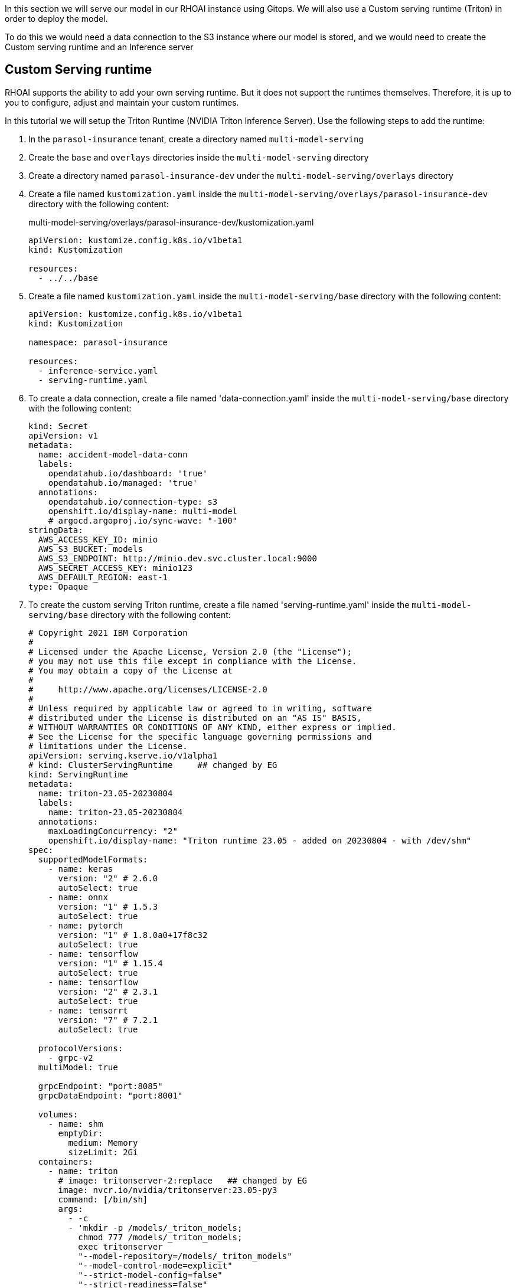 In this section we will serve our model in our RHOAI instance using Gitops. We will also use a Custom serving runtime (Triton) in order to deploy the model.

To do this we would need a data connection to the S3 instance where our model is stored, and we would need to create the Custom serving runtime and an Inference server 

## Custom Serving runtime

RHOAI supports the ability to add your own serving runtime. But it does not support the runtimes themselves. Therefore, it is up to you to configure, adjust and maintain your custom runtimes.

In this tutorial we will setup the Triton Runtime (NVIDIA Triton Inference Server). Use the following steps to add the runtime:

. In the `parasol-insurance` tenant, create a directory named `multi-model-serving`

. Create the `base` and `overlays` directories inside the `multi-model-serving` directory

. Create a directory named `parasol-insurance-dev` under the `multi-model-serving/overlays` directory

. Create a file named `kustomization.yaml` inside the `multi-model-serving/overlays/parasol-insurance-dev` directory with the following content:

+
.multi-model-serving/overlays/parasol-insurance-dev/kustomization.yaml
[source,yaml]
----
apiVersion: kustomize.config.k8s.io/v1beta1
kind: Kustomization

resources:
  - ../../base
----

. Create a file named `kustomization.yaml` inside the `multi-model-serving/base` directory with the following content:

+
[source,yaml]
----
apiVersion: kustomize.config.k8s.io/v1beta1
kind: Kustomization

namespace: parasol-insurance

resources:
  - inference-service.yaml
  - serving-runtime.yaml
----

. To create a data connection, create a file named 'data-connection.yaml' inside the `multi-model-serving/base` directory with the following content:

+
[source,yaml]
----
kind: Secret
apiVersion: v1
metadata:
  name: accident-model-data-conn
  labels:
    opendatahub.io/dashboard: 'true'
    opendatahub.io/managed: 'true'
  annotations:
    opendatahub.io/connection-type: s3
    openshift.io/display-name: multi-model
    # argocd.argoproj.io/sync-wave: "-100"
stringData:
  AWS_ACCESS_KEY_ID: minio
  AWS_S3_BUCKET: models
  AWS_S3_ENDPOINT: http://minio.dev.svc.cluster.local:9000
  AWS_SECRET_ACCESS_KEY: minio123
  AWS_DEFAULT_REGION: east-1
type: Opaque
----

. To create the custom serving Triton runtime, create a file named 'serving-runtime.yaml' inside the `multi-model-serving/base` directory with the following content: 

+
[source,yaml]
----
# Copyright 2021 IBM Corporation
#
# Licensed under the Apache License, Version 2.0 (the "License");
# you may not use this file except in compliance with the License.
# You may obtain a copy of the License at
#
#     http://www.apache.org/licenses/LICENSE-2.0
#
# Unless required by applicable law or agreed to in writing, software
# distributed under the License is distributed on an "AS IS" BASIS,
# WITHOUT WARRANTIES OR CONDITIONS OF ANY KIND, either express or implied.
# See the License for the specific language governing permissions and
# limitations under the License.
apiVersion: serving.kserve.io/v1alpha1
# kind: ClusterServingRuntime     ## changed by EG
kind: ServingRuntime
metadata:
  name: triton-23.05-20230804
  labels:
    name: triton-23.05-20230804
  annotations:
    maxLoadingConcurrency: "2"
    openshift.io/display-name: "Triton runtime 23.05 - added on 20230804 - with /dev/shm"
spec:
  supportedModelFormats:
    - name: keras
      version: "2" # 2.6.0
      autoSelect: true
    - name: onnx
      version: "1" # 1.5.3
      autoSelect: true
    - name: pytorch
      version: "1" # 1.8.0a0+17f8c32
      autoSelect: true
    - name: tensorflow
      version: "1" # 1.15.4
      autoSelect: true
    - name: tensorflow
      version: "2" # 2.3.1
      autoSelect: true
    - name: tensorrt
      version: "7" # 7.2.1
      autoSelect: true

  protocolVersions:
    - grpc-v2
  multiModel: true

  grpcEndpoint: "port:8085"
  grpcDataEndpoint: "port:8001"

  volumes:
    - name: shm
      emptyDir:
        medium: Memory
        sizeLimit: 2Gi
  containers:
    - name: triton
      # image: tritonserver-2:replace   ## changed by EG
      image: nvcr.io/nvidia/tritonserver:23.05-py3
      command: [/bin/sh]
      args:
        - -c
        - 'mkdir -p /models/_triton_models;
          chmod 777 /models/_triton_models;
          exec tritonserver
          "--model-repository=/models/_triton_models"
          "--model-control-mode=explicit"
          "--strict-model-config=false"
          "--strict-readiness=false"
          "--allow-http=true"
          "--allow-sagemaker=false"
          '
      volumeMounts:
        - name: shm
          mountPath: /dev/shm
      resources:
        requests:
          cpu: 500m
          memory: 1Gi
        limits:
          cpu: "5"
          memory: 1Gi
      livenessProbe:
        # the server is listening only on 127.0.0.1, so an httpGet probe sent
        # from the kublet running on the node cannot connect to the server
        # (not even with the Host header or host field)
        # exec a curl call to have the request originate from localhost in the
        # container
        exec:
          command:
            - curl
            - --fail
            - --silent
            - --show-error
            - --max-time
            - "9"
            - http://localhost:8000/v2/health/live
        initialDelaySeconds: 5
        periodSeconds: 30
        timeoutSeconds: 10
  builtInAdapter:
    serverType: triton
    runtimeManagementPort: 8001
    memBufferBytes: 134217728
    modelLoadingTimeoutMillis: 90000
----

## Inference Service

. To create the inference service, create a file named 'inference-service.yaml' inside the `multi-model-serving/base` directory with the following content:

+
[source,yaml]
----
apiVersion: serving.kserve.io/v1beta1
kind: InferenceService
metadata:
  annotations:
    openshift.io/display-name: accident-detect-model
    serving.kserve.io/deploymentMode: ModelMesh
  name: accident-detect-model
  labels:
    opendatahub.io/dashboard: 'true'
spec:
  predictor:
    model:
      modelFormat:
        name: onnx
        version: '1'
      name: ''
      resources: {}
      runtime: multi-model-server
      storage:
        key: accident-model-data-conn
        path: accident_detect/accident_detect.onnx
----

## Test the served model

To test if the served model is working as expected, go back to the workbench and navigate to parasol-insurance/lab-materials/04. Open the 04-05-model-serving notebook. We need to change the RestURL/infer_url value. We can get it from the model that we just deployed.

After making these changes, run the notebook and we should see an output to the image that we pass to the model.